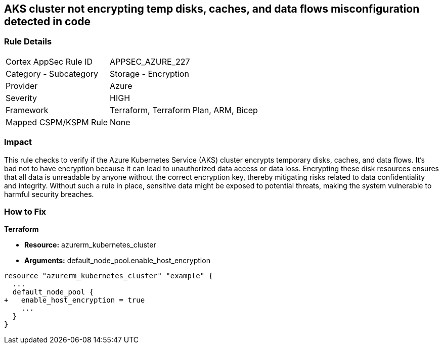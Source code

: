 
== AKS cluster not encrypting temp disks, caches, and data flows misconfiguration detected in code

=== Rule Details

[cols="1,2"]
|===
|Cortex AppSec Rule ID |APPSEC_AZURE_227
|Category - Subcategory |Storage - Encryption
|Provider |Azure
|Severity |HIGH
|Framework |Terraform, Terraform Plan, ARM, Bicep
|Mapped CSPM/KSPM Rule |None
|===


=== Impact
This rule checks to verify if the Azure Kubernetes Service (AKS) cluster encrypts temporary disks, caches, and data flows. It's bad not to have encryption because it can lead to unauthorized data access or data loss. Encrypting these disk resources ensures that all data is unreadable by anyone without the correct encryption key, thereby mitigating risks related to data confidentiality and integrity. Without such a rule in place, sensitive data might be exposed to potential threats, making the system vulnerable to harmful security breaches.

=== How to Fix

*Terraform*

* *Resource:* azurerm_kubernetes_cluster
* *Arguments:* default_node_pool.enable_host_encryption


[source,go]
----
resource "azurerm_kubernetes_cluster" "example" {
  ...
  default_node_pool {
+   enable_host_encryption = true
    ...
  }
}
----

